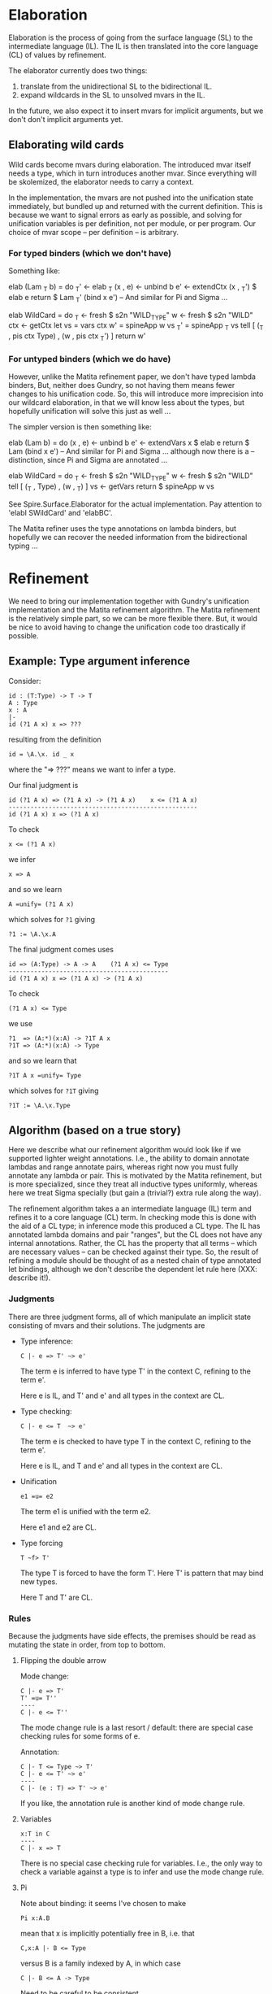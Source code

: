 * Elaboration
Elaboration is the process of going from the surface language (SL) to
the intermediate language (IL).  The IL is then translated into the
core language (CL) of values by refinement.

The elaborator currently does two things:
1. translate from the unidirectional SL to the bidirectional IL.
2. expand wildcards in the SL to unsolved mvars in the IL.
In the future, we also expect it to insert mvars for implicit
arguments, but we don't don't implicit arguments yet.
** Elaborating wild cards
Wild cards become mvars during elaboration.  The introduced mvar
itself needs a type, which in turn introduces another mvar.  Since
everything will be skolemized, the elaborator needs to carry a
context.

In the implementation, the mvars are not pushed into the unification
state immediately, but bundled up and returned with the current
definition.  This is because we want to signal errors as early as
possible, and solving for unification variables is per definition, not
per module, or per program.  Our choice of mvar scope -- per
definition -- is arbitrary.
*** For typed binders (which we don't have)
Something like:

  elab (Lam _T b) = do
    _T'     <- elab _T
    (x , e) <- unbind b
    e'      <- extendCtx (x , _T') $ elab e
    return $ Lam _T' (bind x e')
  -- And similar for Pi and Sigma ...

  elab WildCard = do
    _T  <- fresh $ s2n "WILD_TYPE"
    w   <- fresh $ s2n "WILD"
    ctx <- getCtx
    let vs  = vars ctx
        w'  = spineApp w vs
        _T' = spineApp _T vs
    tell [ (_T , pis ctx Type) , (w ,  pis ctx _T') ]
    return w'
*** For untyped binders (which we do have)
However, unlike the Matita refinement paper, we don't have typed
lambda binders, But, neither does Gundry, so not having them means
fewer changes to his unification code.  So, this will introduce more
imprecision into our wildcard elaboration, in that we will know less
about the types, but hopefully unification will solve this just as
well ...

The simpler version is then something like:

  elab (Lam b) = do
    (x , e) <- unbind b
    e'      <- extendVars x $ elab e
    return $ Lam (bind x e')
  -- And similar for Pi and Sigma ... although now there is a
  -- distinction, since Pi and Sigma are annotated ...

  elab WildCard = do
    _T  <- fresh $ s2n "WILD_TYPE"
    w   <- fresh $ s2n "WILD"
    tell [ (_T , Type) , (w , _T) ]
    vs <- getVars
    return $ spineApp w vs

See Spire.Surface.Elaborator for the actual implementation. Pay
attention to 'elabI SWildCard' and 'elabBC'.

The Matita refiner uses the type annotations on lambda binders, but
hopefully we can recover the needed information from the bidirectional
typing ...
* Refinement
We need to bring our implementation together with Gundry's unification
implementation and the Matita refinement algorithm.  The Matita
refinement is the relatively simple part, so we can be more flexible
there.  But, it would be nice to avoid having to change the
unification code too drastically if possible.
** Example: Type argument inference
Consider:

: id : (T:Type) -> T -> T
: A : Type
: x : A
: |-
: id (?1 A x) x => ???

resulting from the definition

: id = \A.\x. id _ x

where the "=> ???" means we want to infer a type.

Our final judgment is

: id (?1 A x) => (?1 A x) -> (?1 A x)    x <= (?1 A x)
: ----------------------------------------------------
: id (?1 A x) x => (?1 A x)

To check

: x <= (?1 A x)

we infer

: x => A

and so we learn

: A =unify= (?1 A x)

which solves for =?1= giving

: ?1 := \A.\x.A

The final judgment comes uses

: id => (A:Type) -> A -> A    (?1 A x) <= Type
: --------------------------------------------
: id (?1 A x) x => (?1 A x) -> (?1 A x)

To check

: (?1 A x) <= Type

we use

: ?1  => (A:*)(x:A) -> ?1T A x
: ?1T => (A:*)(x:A) -> Type

and so we learn that

: ?1T A x =unify= Type

which solves for =?1T= giving

: ?1T := \A.\x.Type

** Algorithm (based on a true story)
Here we describe what our refinement algorithm would look like if we
supported lighter weight annotations.  I.e., the ability to domain
annotate lambdas and range annotate pairs, whereas right now you must
fully annotate any lambda or pair.  This is motivated by the Matita
refinement, but is more specialized, since they treat all inductive
types uniformly, whereas here we treat Sigma specially (but gain a
(trivial?) extra rule along the way).

The refinement algorithm takes a an intermediate language (IL) term
and refines it to a core language (CL) term.  In checking mode this is
done with the aid of a CL type; in inference mode this produced a CL
type.  The IL has annotated lambda domains and pair "ranges", but the
CL does not have any internal annotations. Rather, the CL has the
property that all terms -- which are necessary values -- can be
checked against their type.  So, the result of refining a module
should be thought of as a nested chain of type annotated let bindings,
although we don't describe the dependent let rule here (XXX: describe
it!).

*** Judgments
There are three judgment forms, all of which manipulate an implicit
state consisting of mvars and their solutions. The judgments are
- Type inference:
  : C |- e => T' ~> e'
  The term e is inferred to have type T' in the context C, refining to
  the term e'.

  Here e is IL, and T' and e' and all types in the context are CL.

- Type checking:
  : C |- e <= T  ~> e'
  The term e is checked to have type T in the context C, refining to
  the term e'.

  Here e is IL, and T and e' and all types in the context are CL.

- Unification
  : e1 =u= e2
  The term e1 is unified with the term e2.

  Here e1 and e2 are CL.

- Type forcing
  : T ~f> T'
  The type T is forced to have the form T'.  Here T' is pattern that
  may bind new types.

  Here T and T' are CL.

*** Rules
Because the judgments have side effects, the premises should be read
as mutating the state in order, from top to bottom.

**** Flipping the double arrow
Mode change:
: C |- e => T'
: T' =u= T''
: ----
: C |- e <= T''
The mode change rule is a last resort / default: there are special
case checking rules for some forms of e.

Annotation:
: C |- T <= Type ~> T'
: C |- e <= T' ~> e'
: ----
: C |- (e : T) => T' ~> e'
If you like, the annotation rule is another kind of mode change rule.

**** Variables
: x:T in C
: ----
: C |- x => T
There is no special case checking rule for variables.  I.e., the only
way to check a variable against a type is to infer and use the mode
change rule.

**** Pi
Note about binding: it seems I've chosen to make
: Pi x:A.B
mean that x is implicitly potentially free in B, i.e. that
: C,x:A |- B <= Type
versus B is a family indexed by A, in which case
: C |- B <= A -> Type
Need to be careful to be consistent ...

Pi term introduction:
: C |- A <= Type ~> A'
: C,x:A' |- e => B' ~> e'
: ----
: C |- \x:A.e => Pi x:A'.B' ~> \x.e'
Note that the refined lambda has no domain annotation. Practically
speaking, this choice is motivated by the fact that Gundry's
unification code does not support domain annotations.

: C |- A <= Type ~> A'
: A' =u= A''
: C,x:A'' |- e <= B'' ~> e'
: ----
: C |- \x:A.e <= Pi x:A''.B'' ~> \x.e'
(Note: is there is some question whether we should use C,x:A' or
C,x:A'' here to check the body? I thought Matita motivates one choice,
by claiming it may lead to more sensible error messages ...)

Pi term elimination:
: C |- e1 => T' ~> e1'
: T' ~f> Pi x:A'.B'
: C |- e2 <= A' ~> e2'
: ----
: C |- e1 e2 => B'[e2'/x] ~> reduce (e1' e2')
where "reduce e" means beta reduce e to normal form.  Similarly, the
substitution in B'[e2'/x] is hereditary.

Pi types:
: C |- A => Type
: C,x:A |- B
: ----
: C |- Pi x:A.B => Type

**** Sigma
Sigma term introduction:
: C |- e1 => A' ~> e1'
: C,x:A' |- B <= Type ~> B'
: C |- e2 <= B'[e1/x] ~> e'
: ----
: C |- (e1,e2:x.B) => Sigma x:A'.B' ~> (e1',e2')
Note that the refined pair has no range annotation.

: C |- e1 <= A'' ~> e1'
: C,x:A'' |- B <= Type ~> B'
: B' =u= B''
: C |- e2 <= B''[e1'/x] ~> e2'
: ----
: C |- (e1,e2:x.B) <= Sigma x:A''.B'' ~> (e1',e2')

Special case for which I don't have an analog in Pi. we can completely
infer a pair if it's first component is a variable. In some sense,
this is the only case in lambda, and here we have a free domain
annotation coming from the context:
: x:A'' in C
: C,x:A'' |- e2 => B'' ~> e2'
: C,x:A'' |- B <= Type ~> B'
: B' =u= B''
: ----
: C |- (x,e2:x.B) <= Sigma x:A''.B'' ~> (x,e2')

Sigma term elimination:
: C |- p => T' ~> p'
: C,xy:T' |- P <= Type ~> P'
: T' ~f> Sigma x:A'.B'
: C,x:A',y:B' |- b <= P'[(x,y)/xy] ~> b'
: ----
: C |- elimSigma xy.P x.y.b p => P'[p'/xy] ~> reduce (elimSigma xy.P' x.y.b' p')
(XXX: here we may be able to drop the motive xy.P' in the result,
since it corresponds to a type annotation, which we are not supposed
to need for CL values. But I need to think about this more ... The
question is, can we always check
: elimSigma x.y.b' p' <= T''
when everything is CL? Intuitively, either p' is abstract, in which
case T'' will need to explain how it interacts with the type of b', or
p' is concrete (a pair) in which case?)

Sigma types:
: C |- A => Type ~> A'
: C,x:A |- B => Type ~> B'
: ----
: C |- Sigma x:A.B => Type ~> Sigma x:A'.B'
** Implementation notes
*** MVars
I was initially inclined to bind mvars in terms as in McBride's thesis
and Brady's Idris refiner, because it seems more general and simpler
that way.  But the Matita refinement paper, and McBride and Gundry's
unification paper, bind the mvars once at the outside (in Gundry's
tests he seemingly allows any quantifier alternation, but in fact the
universal quantifier ('gal' binder) automatically skolemizes ("lifts")
any in scope existentials ('boy' binder).

So, choices include:
1. don't allow mvar binders in terms, and instead require them to all
   appear at the top level, skolemizing as necessary.

   A bonus is that we no longer have to worry about comparing mvar
   binder containing terms for equality.

2. allow mvar binders everywhere (as I'm currently) doing, but make
   the unifier fail if it encounters an mvar binder during
   unification.

The second option has the annoying side effect of needing a bunch of
erroneous default cases that we expect to never be reached. The first
option has the annoying side effect of me having to rewrite most of
the mvar code I just wrote :P

I'm going to take approach (2) now.  Specifically, I'll follow Gundry
and, unlike Matita, not have explicit mvar contexts and subs, but
rather, skolemize mvars and apply them to all their free (in scope)
term vars. In scope mvars for an mvar will be implicit.

*** Spines and beta redexes
The Matita refiner and the Gundry unifier expect spine applications. I
think it's not important to Matita -- only used for refinement of
vectors of wild cards -- but it might be important to the unifier /
non-trivial to change the unifier to use unrestricted application.
Our canonical language is in spine application form, but our source
and intermediate (expression) languages are not.  So, if the refiner
is from expression to expression or expression to canonical, then
naively, beta-redexes will have to be dealt with at some point.  But,
it might be as simple as reducing them during type checking, as in the
current canonical type checker, since in the Matita paper it appears
that all entry points to unification are between terms that are types
(and the unification routine there has a precondition that its inputs
be well typed).  The Gundry unifier of course unifies arbitrary terms
(not necessarily types), but the unification problems are type
annotated and so there may be a general well-typedness assumption
there too.

*** Source and target languages
I'm using Expression for the source and Canonical for the target.  I'm
not completely sure this will work, but it aligns with the canonical
representation used in Gundry's unification code, and the fact that
only *checked* (refined) types are used as input to unification.

In particular, this means the metavar env will use canonical types to
type the mvars it binds.
*** Scope of mvars
We want to process definitions one at a time, so we can stop as soon
as an unsolved mvar remains.  So, mvars corresponding to wild cards
should be grouped with the def they correspond to.  This includes
checking a type before checking the term it corresponds to.  Of
course, this means we won't be doing type inference, e.g. we can't
write

  id : _
  id _ a = a

as we might in Haskell (with explicit type abstraction).
*** Integrating unification into our code
To use Gundry's unification code we have at least three obvious
choices:

1. port his code to use our data types
2. port our code to use his data types
3. write back and forth translators

I'm going to start with (3) because it is the least invasive and
probably simplest to implement. It maintains the "unification as black
box" abstraction appearing in papers about refinement, and this
modularity can't hurt.  We'll have to extend the unifier later in any
case, since it has no general data type or description support, but
for now it should mostly work as is.

The interface will need to include:

- translating from Spire =Value= to Gundry =Tm=, and back.
- maintaining Spire mvar context and unification problems in a Gundry
  =Contextual= context.
* Features
** DONE Command line flags to control debug messages
Add print statements once but fire them selectively.
** TODO Logger based debug messages
Not sure what's the best way to do this, but maybe some kind of
"bracketing" and a logger. E.g.
: check e _T = do
:   let msg = <debug msg, e.g. C |- e <= _T>
:   log $ Open "check" msg
:   r <- check' e _T
:   log $ Close "check" ""
The logger decides whether or not the display the messages based on
some command line flags (e.g. --log="check infer"), and sets the
indentation level of msgs using the 'Open' and 'Close'.

E.g.

: Call 1: check
: []
: |- \x.(e1,e2)
: <= S -> T1 * T2
:   Call 1.1: check
:   [x:S]
:   |- (e1,e2)
:   <= T1 * T2
:     Call 1.1.1: check
:     [x:S]
:     |- e1
:     <= T1
:       ...
:     Call 1.1.2: check
:     [x:S]
:     |- e2
:     <= T2
:       ...

You can imagine doing weird things now, e.g. specifying that all
messages below three levels should not be shown, or only call 1.1.2
and it's sub tree should be shown. Presumably something like this
already exists...
   
** TODO Substitution unit tests
Add some!

** TODO Bring Gundry types and Spire types together
E.g., there is no unit type in the Gundry code.
** TODO Change annotation structure of lambdas and pairs?
Currently the pair and lambda are expected to be externally annotated,
but actually, all we need is RHS annotations on pairs, and domain
annotations on lambdas. Something like:

: (e1,e2:x.T2)

and

: \x:T1.e

whereas currently, the requirements are

: (e1,e2) : Sigma x:T1,T2

and

: \x.e : Pi x:T1.T2

The point is that T1 for pairs and T2 for lambdas can be inferred when
the other type is known. Note that it's not quite symmetric: we really
can't infer the general type of a pair -- there isn't one -- but we
can infer the general type of a lambda.  E.g.

: (0,0) : Sigma x:Nat. if x == 0 then Nat else Bottom
:       : Sigma x:Nat. if even x then Nat else Bottom

and those two types are not compatible.

Once we have meta vars and unification this is easy, but before that
we'll have to update all the examples with the new annotations :P
* Bugs
** DONE Pretty printer doesn't freshen names?
Or, the wild card to mvar implementation is buggy: the pretty printer
uses WILD as the name of all such mvars, even when there is
shadowing. Looking at the code, I see (safe) unbind is used, so I'm
confused.

Probably the bug is with the mvar impl, since this works in GHCI
(after loading Spire.Canonical.Types):

  runFreshM . replicateM 10 $ fresh (s2n "x" :: Name Int)
  ==>
  [x,x1,x2,x3,x4,x5,x6,x7,x8,x9]

But I definitely transform all wild names with 'fresh' in the
elaborator???

Solution: 'name2String' is just a projection function for extracting
the string part of the abstract type of names :P Above I used 'show'.
So, the pretty printer was wrong.
